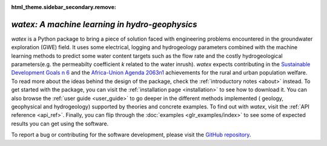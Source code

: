 :html_theme.sidebar_secondary.remove:

*watex: A machine learning in hydro-geophysics*
===================================================

`watex` is a Python package to bring a piece of solution faced with engineering problems encountered in the groundwater exploration (GWE) field. It uses 
some electrical, logging and hydrogeology parameters combined with the machine learning methods to predict some water content targets such as 
the flow rate and the costly hydrogeological parameters(e.g. the permeabilty coefficient `k` related to the water inrush). `watex` expects contributing in 
the `Sustainable Development Goals n 6 <https://unric.org/en/sdg-6/>`_  and the `Africa-Union Agenda 2063n1 <https://au.int/en/agenda2063/flagship-projects>`_ 
achievements for the rural and urban population welfare. To read more about the ideas behind the design of the package, check the :ref:`introductory notes <about>` instead. To get started with 
the package, you can visit the :ref:`installation page <installation>` to see how to download it. You can also browse the 
:ref:`user guide <user_guide>` to go deeper in the different methods implemented ( geology, geophysical and hydrogeology)  
supported by theories and concrete examples. To find out with `watex`, visit the :ref:`API reference <api_ref>`. Finally, you can 
flip through the :doc:`examples <glr_examples/index>` to see some of expected results you can get using the software. 

To report a bug or contributing for the software development, please visit the `GitHub repository <https://github.com/WEgeophysics/watex>`_. 


.. panels:: 

   :body: text-justify
   
   **Contents**
   ^^^^^^^^^^^^^^   
   .. toctree::
     :maxdepth: 1
	 
	 About <about>
	 Installing <installation>
     API <api_references>
	 User Guide <user_guide>
	 Examples <glr_examples/index>
     Citing <citing>
	 
   ---
   
   **Features**
   ^^^^^^^^^^^^^^^
   
   * :bdg-secondary:`New` Objects: :ref:`API <api_ref>` | :ref:`Tutorial <general_examples>`
   * Analysis: :ref:`API <analysis_ref>` | :ref:`Tutorial <analysis_examples>`
   * Base methods: :ref:`API <base_ref>` | :ref:`Tutorial <base_examples>`
   * Case history: :ref:`API <cases_ref>` | :ref:`Tutorial <applications_examples>` 
   * Utilities : :ref:`API <utils_ref>` | :ref:`Tutorial <utils_examples>`   
   * DC & EM Methods: :ref:`API <methods_ref>` | :ref:`Tutorial <methods_examples>` 
   * Visualization: :ref:`API <view_ref>` | :ref:`Tutorial <view_examples>`
	


